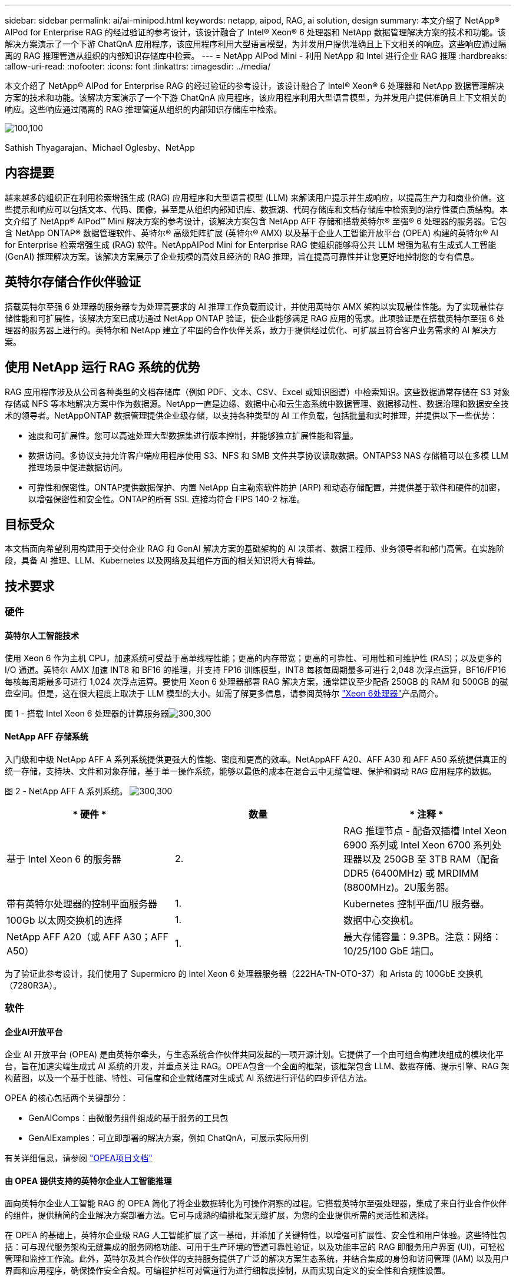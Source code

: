 ---
sidebar: sidebar 
permalink: ai/ai-minipod.html 
keywords: netapp, aipod, RAG, ai solution, design 
summary: 本文介绍了 NetApp® AIPod for Enterprise RAG 的经过验证的参考设计，该设计融合了 Intel® Xeon® 6 处理器和 NetApp 数据管理解决方案的技术和功能。该解决方案演示了一个下游 ChatQnA 应用程序，该应用程序利用大型语言模型，为并发用户提供准确且上下文相关的响应。这些响应通过隔离的 RAG 推理管道从组织的内部知识存储库中检索。 
---
= NetApp AIPod Mini - 利用 NetApp 和 Intel 进行企业 RAG 推理
:hardbreaks:
:allow-uri-read: 
:nofooter: 
:icons: font
:linkattrs: 
:imagesdir: ../media/


[role="lead"]
本文介绍了 NetApp® AIPod for Enterprise RAG 的经过验证的参考设计，该设计融合了 Intel® Xeon® 6 处理器和 NetApp 数据管理解决方案的技术和功能。该解决方案演示了一个下游 ChatQnA 应用程序，该应用程序利用大型语言模型，为并发用户提供准确且上下文相关的响应。这些响应通过隔离的 RAG 推理管道从组织的内部知识存储库中检索。

image:aipod-mini-image01.png["100,100"]

Sathish Thyagarajan、Michael Oglesby、NetApp



== 内容提要

越来越多的组织正在利用检索增强生成 (RAG) 应用程序和大型语言模型 (LLM) 来解读用户提示并生成响应，以提高生产力和商业价值。这些提示和响应可以包括文本、代码、图像，甚至是从组织内部知识库、数据湖、代码存储库和文档存储库中检索到的治疗性蛋白质结构。本文介绍了 NetApp® AIPod™ Mini 解决方案的参考设计，该解决方案包含 NetApp AFF 存储和搭载英特尔® 至强® 6 处理器的服务器。它包含 NetApp ONTAP® 数据管理软件、英特尔® 高级矩阵扩展 (英特尔® AMX) 以及基于企业人工智能开放平台 (OPEA) 构建的英特尔® AI for Enterprise 检索增强生成 (RAG) 软件。NetAppAIPod Mini for Enterprise RAG 使组织能够将公共 LLM 增强为私有生成式人工智能 (GenAI) 推理解决方案。该解决方案展示了企业规模的高效且经济的 RAG 推理，旨在提高可靠性并让您更好地控制您的专有信息。



== 英特尔存储合作伙伴验证

搭载英特尔至强 6 处理器的服务器专为处理高要求的 AI 推理工作负载而设计，并使用英特尔 AMX 架构以实现最佳性能。为了实现最佳存储性能和可扩展性，该解决方案已成功通过 NetApp ONTAP 验证，使企业能够满足 RAG 应用的需求。此项验证是在搭载英特尔至强 6 处理器的服务器上进行的。英特尔和 NetApp 建立了牢固的合作伙伴关系，致力于提供经过优化、可扩展且符合客户业务需求的 AI 解决方案。



== 使用 NetApp 运行 RAG 系统的优势

RAG 应用程序涉及从公司各种类型的文档存储库（例如 PDF、文本、CSV、Excel 或知识图谱）中检索知识。这些数据通常存储在 S3 对象存储或 NFS 等本地解决方案中作为数据源。NetApp一直是边缘、数据中心和云生态系统中数据管理、数据移动性、数据治理和数据安全技术的领导者。NetAppONTAP 数据管理提供企业级存储，以支持各种类型的 AI 工作负载，包括批量和实时推理，并提供以下一些优势：

* 速度和可扩展性。您可以高速处理大型数据集进行版本控制，并能够独立扩展性能和容量。
* 数据访问。多协议支持允许客户端应用程序使用 S3、NFS 和 SMB 文件共享协议读取数据。ONTAPS3 NAS 存储桶可以在多模 LLM 推理场景中促进数据访问。
* 可靠性和保密性。ONTAP提供数据保护、内置 NetApp 自主勒索软件防护 (ARP) 和动态存储配置，并提供基于软件和硬件的加密，以增强保密性和安全性。ONTAP的所有 SSL 连接均符合 FIPS 140-2 标准。




== 目标受众

本文档面向希望利用构建用于交付企业 RAG 和 GenAI 解决方案的基础架构的 AI 决策者、数据工程师、业务领导者和部门高管。在实施阶段，具备 AI 推理、LLM、Kubernetes 以及网络及其组件方面的相关知识将大有裨益。



== 技术要求



=== 硬件



==== 英特尔人工智能技术

使用 Xeon 6 作为主机 CPU，加速系统可受益于高单线程性能；更高的内存带宽；更高的可靠性、可用性和可维护性 (RAS)；以及更多的 I/O 通道。英特尔 AMX 加速 INT8 和 BF16 的推理，并支持 FP16 训练模型，INT8 每核每周期最多可进行 2,048 次浮点运算，BF16/FP16 每核每周期最多可进行 1,024 次浮点运算。要使用 Xeon 6 处理器部署 RAG 解决方案，通常建议至少配备 250GB 的 RAM 和 500GB 的磁盘空间。但是，这在很大程度上取决于 LLM 模型的大小。如需了解更多信息，请参阅英特尔 https://www.intel.com/content/dam/www/central-libraries/us/en/documents/2024-05/intel-xeon-6-product-brief.pdf["Xeon 6处理器"^]产品简介。

图 1 - 搭载 Intel Xeon 6 处理器的计算服务器image:aipod-mini-image02.png["300,300"]



==== NetApp AFF 存储系统

入门级和中级 NetApp AFF A 系列系统提供更强大的性能、密度和更高的效率。NetAppAFF A20、AFF A30 和 AFF A50 系统提供真正的统一存储，支持块、文件和对象存储，基于单一操作系统，能够以最低的成本在混合云中无缝管理、保护和调动 RAG 应用程序的数据。

图 2 - NetApp AFF A 系列系统。 image:aipod-mini-image03.png["300,300"]

|===
| * 硬件 * | *数量* | * 注释 * 


| 基于 Intel Xeon 6 的服务器 | 2. | RAG 推理节点 - 配备双插槽 Intel Xeon 6900 系列或 Intel Xeon 6700 系列处理器以及 250GB 至 3TB RAM（配备 DDR5 (6400MHz) 或 MRDIMM (8800MHz)。2U服务器。 


| 带有英特尔处理器的控制平面服务器 | 1. | Kubernetes 控制平面/1U 服务器。 


| 100Gb 以太网交换机的选择 | 1. | 数据中心交换机。 


| NetApp AFF A20（或 AFF A30；AFF A50） | 1. | 最大存储容量：9.3PB。注意：网络：10/25/100 GbE 端口。 
|===
为了验证此参考设计，我们使用了 Supermicro 的 Intel Xeon 6 处理器服务器（222HA-TN-OTO-37）和 Arista 的 100GbE 交换机（7280R3A）。



=== 软件



==== 企业AI开放平台

企业 AI 开放平台 (OPEA) 是由英特尔牵头，与生态系统合作伙伴共同发起的一项开源计划。它提供了一个由可组合构建块组成的模块化平台，旨在加速尖端生成式 AI 系统的开发，并重点关注 RAG。OPEA包含一个全面的框架，该框架包含 LLM、数据存储、提示引擎、RAG 架构蓝图，以及一个基于性能、特性、可信度和企业就绪度对生成式 AI 系统进行评估的四步评估方法。

OPEA 的核心包括两个关键部分：

* GenAIComps：由微服务组件组成的基于服务的工具包
* GenAIExamples：可立即部署的解决方案，例如 ChatQnA，可展示实际用例


有关详细信息，请参阅 https://opea-project.github.io/latest/index.html["OPEA项目文档"^]



==== 由 OPEA 提供支持的英特尔企业人工智能推理

面向英特尔企业人工智能 RAG 的 OPEA 简化了将企业数据转化为可操作洞察的过程。它搭载英特尔至强处理器，集成了来自行业合作伙伴的组件，提供精简的企业解决方案部署方法。它可与成熟的编排框架无缝扩展，为您的企业提供所需的灵活性和选择。

在 OPEA 的基础上，英特尔企业级 RAG 人工智能扩展了这一基础，并添加了关键特性，以增强可扩展性、安全性和用户体验。这些特性包括：可与现代服务架构无缝集成的服务网格功能、可用于生产环境的管道可靠性验证，以及功能丰富的 RAG 即服务用户界面 (UI)，可轻松管理和监控工作流。此外，英特尔及其合作伙伴的支持服务提供了广泛的解决方案生态系统，并结合集成的身份和访问管理 (IAM) 以及用户界面和应用程序，确保操作安全合规。可编程护栏可对管道行为进行细粒度控制，从而实现自定义的安全性和合规性设置。



==== NetApp ONTAP

NetApp ONTAP 是 NetApp 关键数据存储解决方案的基础技术。ONTAP包含各种数据管理和数据保护功能，例如针对网络攻击的自动勒索软件防护、内置数据传输功能以及存储效率功能。这些优势适用于各种架构，从本地部署到混合多云，涵盖 NAS、SAN、对象存储以及用于 LLM 部署的软件定义存储。您可以在 ONTAP 集群中使用 ONTAP S3 对象存储服务器来部署 RAG 应用程序，从而充分利用 ONTAP 通过授权用户和客户端应用程序提供的存储效率和安全性。有关详细信息、请参见 https://docs.netapp.com/us-en/ontap/s3-config/index.html["了解ONTAP S3配置"^]



==== NetApp Trident

NetApp Trident™ 软件是一款开源且全面支持的存储编排器，适用于容器和 Kubernetes 发行版（包括 Red Hat OpenShift）。Trident可与 NetApp 的整个存储产品组合兼容，包括 NetApp ONTAP，并且还支持 NFS 和 iSCSI 连接。有关详细信息、请参见 https://github.com/NetApp/trident["Git 上的 NetApp Trident"^]

|===
| *软件* | * 版本 * | * 注释 * 


| 面向企业 RAG 的英特尔 AI 的 OPEA | 1.1.2 | 基于OPEA微服务的企业RAG平台 


| 容器存储接口（CSI驱动程序） | NetApp Trident 25.02 | 支持动态配置、NetApp Snapshot™ 副本和卷。 


| Ubuntu | 22.04.5 | 双节点集群上的操作系统 


| 容器编排 | Kubernetes 1.31.4 | 运行 RAG 框架的环境 


| ONTAP | ONTAP 9.16.1P4 | AFF A20 上的存储操作系统。它具有 Vscan 和 ARP 功能。 
|===


== 解决方案 部署



=== 软件堆栈

该解决方案部署在由基于 Intel Xeon 处理器的应用节点组成的 Kubernetes 集群上。为了实现 Kubernetes 控制平面的基本高可用性，至少需要三个节点。我们使用以下集群布局验证了该解决方案。

表 3 - Kubernetes 集群布局

|===
| 节点 | Role | 数量 


| 配备 Intel Xeon 6 处理器和 1TB RAM 的服务器 | 应用节点、控制平面节点 | 2. 


| 通用服务器 | 控制平面节点 | 1. 
|===
下图描述了该解决方案的“软件堆栈视图”。 image:aipod-mini-image04.png["600,600"]



=== 部署步骤



==== 部署 ONTAP 存储设备

部署和配置您的 NetApp ONTAP 存储设备。有关详细信息、请参见 https://docs.netapp.com/us-en/ontap-systems-family/["ONTAP硬件系统文档"^] 。



==== 配置 ONTAP SVM 以进行 NFS 和 S3 访问

在 Kubernetes 节点可访问的网络上配置 ONTAP 存储虚拟机 (SVM) 以进行 NFS 和 S3 访问。

要使用 ONTAP 系统管理器创建 SVM，请导航至“存储”>“存储虚拟机”，然后单击“+ 添加”按钮。为 SVM 启用 S3 访问时，请选择使用外部 CA（证书颁发机构）签名的证书，而不是系统生成的证书。您可以使用自签名证书，也可以使用由公共信任的 CA 签名的证书。有关更多详细信息，请参阅 https://docs.netapp.com/us-en/ontap/index.html["ONTAP文档。"^]

以下屏幕截图展示了如何使用 ONTAP System Manager 创建 SVM。请根据您的环境修改详细信息。

图 4 — 使用 ONTAP 系统管理器创建 SVM。 image:aipod-mini-image05.png["600,600"]image:aipod-mini-image06.png["600,600"]



==== 配置 S3 权限

为您在上一步中创建的 SVM 配置 S3 用户/组设置。确保您拥有该 SVM 的所有 S3 API 操作的完全访问权限。有关详细信息，请参阅 ONTAP S3 文档。

注意：Intel AI for Enterprise RAG 应用程序的数据采集服务需要此用户。如果您使用 ONTAP System Manager 创建了 SVM，则 System Manager 将自动创建一个名为 `sm_s3_user`以及一个名为 `FullAccess`当您创建 SVM 时，但尚未分配任何权限 `sm_s3_user` 。

要编辑此用户的权限，请导航至存储 > 存储虚拟机，单击您在上一步中创建的 SVM 的名称，单击设置，然后单击“S3”旁边的铅笔图标。要授予 `sm_s3_user`拥有所有 S3 API 操作的完全访问权限，创建一个关联 `sm_s3_user`与 `FullAccess`策略如下面的屏幕截图所示。

图 5 - S3 权限。

image:aipod-mini-image07.png["600,600"]



==== 创建 S3 存储区。

在您之前创建的 SVM 中创建一个 S3 存储桶。要使用 ONTAP 系统管理器创建 SVM，请导航至“存储”>“存储桶”，然后单击“+ 添加”按钮。有关更多详细信息，请参阅 ONTAP S3 文档。

以下屏幕截图展示了使用 ONTAP 系统管理器创建 S3 存储桶的过程。

图 6 - 创建 S3 存储桶。 image:aipod-mini-image08.png["600,600"]



==== 配置 S3 存储桶权限

配置您在上一步中创建的 S3 存储桶的权限。确保您在上一步中配置的用户具有以下权限：  `GetObject, PutObject, DeleteObject, ListBucket, GetBucketAcl, GetObjectAcl, ListBucketMultipartUploads, ListMultipartUploadParts, GetObjectTagging, PutObjectTagging, DeleteObjectTagging, GetBucketLocation, GetBucketVersioning, PutBucketVersioning, ListBucketVersions, GetBucketPolicy, PutBucketPolicy, DeleteBucketPolicy, PutLifecycleConfiguration, GetLifecycleConfiguration, GetBucketCORS, PutBucketCORS.`

要使用 ONTAP 系统管理器编辑 S3 存储桶权限，请导航至“存储”>“存储桶”，单击存储桶名称，单击“权限”，然后单击“编辑”。请参阅 https://docs.netapp.com/us-en/ontap/object-storage-management/index.html["ONTAP S3文档"^]了解更多详细信息。

以下屏幕截图展示了 ONTAP 系统管理器中必要的存储桶权限。

图 7 - S3 存储桶权限。 image:aipod-mini-image09.png["600,600"]



==== 创建 bucket 跨域资源共享规则

使用 ONTAP CLI，为您在上一步中创建的存储桶创建存储桶跨域资源共享 (CORS) 规则：

[source, cli]
----
ontap::> bucket cors-rule create -vserver erag -bucket erag-data -allowed-origins *erag.com -allowed-methods GET,HEAD,PUT,DELETE,POST -allowed-headers *
----
此规则允许英特尔 AI for Enterprise RAG Web 应用程序的 OPEA 从 Web 浏览器内与存储桶进行交互。



==== 部署服务器

部署服务器并在每台服务器上安装 Ubuntu 22.04 LTS。安装 Ubuntu 后，请在每台服务器上安装 NFS 实用程序。要安装 NFS 实用程序，请运行以下命令：

[source, cli]
----
 apt-get update && apt-get install nfs-common
----


==== 安装 Kubernetes

使用 Kubespray 在您的服务器上安装 Kubernetes。有关详细信息、请参见 https://kubespray.io/["Kubespray 文档"^] 。



==== 安装 Trident CSI 驱动程序

在您的 Kubernetes 集群中安装 NetApp Trident CSI 驱动程序。有关详细信息、请参见 https://docs.netapp.com/us-en/trident/trident-get-started/kubernetes-deploy.html["Trident 安装文档"^] 。



==== 创建 Trident 后端

为您之前创建的 SVM 创建 Trident 后端。创建后端时，请使用 `ontap-nas`司机。有关详细信息、请参见 https://docs.netapp.com/us-en/trident/trident-use/ontap-nas.html["Trident 后端文档"^] 。



==== 创建存储类。

创建与您在上一步中创建的 Trident 后端对应的 Kubernetes 存储类。有关详情，请参阅 Trident 存储类文档。



==== 面向企业 RAG 的英特尔 AI 的 OPEA

在您的 Kubernetes 集群中安装适用于英特尔企业人工智能 RAG 的 OPEA。请参阅 https://github.com/opea-project/Enterprise-RAG/blob/release-1.2.0/deployment/README.md["英特尔 AI 企业版 RAG 部署"^]有关详细信息，请参阅文档。请务必记下本文后面介绍的所需配置文件修改。您必须在执行安装手册之前进行这些修改，才能使英特尔 AI for Enterprise RAG 应用程序与您的 ONTAP 存储系统正确配合使用。



=== 启用 ONTAP S3

为 Intel AI for Enterprise RAG 安装 OPEA 时，编辑主配置文件以允许使用 ONTAP S3 作为源数据存储库。

要启用 ONTAP S3，请在 `edp`部分。

注意：默认情况下，Intel AI for Enterprise RAG 应用程序会从 SVM 中所有现有存储桶中提取数据。如果您的 SVM 中有多个存储桶，您可以修改 `bucketNameRegexFilter`字段，以便仅从某些存储桶中提取数据。

[source, cli]
----
edp:
  enabled: true
  namespace: edp
  dpGuard:
    enabled: false
  storageType: s3compatible
  s3compatible:
    region: "us-east-1"
    accessKeyId: "<your_access_key>"
    secretAccessKey: "<your_secret_key>"
    internalUrl: "https://<your_ONTAP_S3_interface>"
    externalUrl: "https://<your_ONTAP_S3_interface>"
    bucketNameRegexFilter: ".*"
----


=== 配置计划同步设置

安装英特尔企业人工智能 RAG 应用程序的 OPEA 时，启用 `scheduledSync`以便应用程序自动从您的 S3 存储桶中提取新的或更新的文件。

什么时候 `scheduledSync`启用后，应用程序会自动检查源 S3 存储桶中是否有新的或更新的文件。在此同步过程中发现的任何新的或更新的文件都会自动提取并添加到 RAG 知识库中。应用程序会根据预设的时间间隔检查源存储桶。默认时间间隔为 60 秒，这意味着应用程序每 60 秒检查一次更改。您可以根据自己的特定需求更改此间隔。

启用 `scheduledSync`并设置同步间隔，在 `deployment/components/edp/values.yaml:`

[source, cli]
----
celery:
  config:
    scheduledSync:
      enabled: true
      syncPeriodSeconds: "60"
----


=== 更改卷访问模式

在 `deployment/components/gmc/microservices-connector/helm/values.yaml` ，对于每个卷 `pvc`列表，更改 `accessMode`到 `ReadWriteMany` 。

[source, cli]
----
pvc:
  modelLlm:
    name: model-volume-llm
    accessMode: ReadWriteMany
    storage: 100Gi
  modelEmbedding:
    name: model-volume-embedding
    accessMode: ReadWriteMany
    storage: 20Gi
  modelReranker:
    name: model-volume-reranker
    accessMode: ReadWriteMany
    storage: 10Gi
  vectorStore:
    name: vector-store-data
    accessMode: ReadWriteMany
    storage: 20Gi
----


=== （可选）禁用 SSL 证书验证

如果您在为 SVM 启用 S3 访问时使用了自签名证书，则必须禁用 SSL 证书验证。如果您使用了由公众信任的 CA 签名的证书，则可以跳过此步骤。

要禁用 SSL 证书验证，请在 `deployment/components/edp/values.yaml:`

[source, cli]
----
edpExternalUrl: "https://s3.erag.com"
edpExternalSecure: "true"
edpExternalCertVerify: "false"
edpInternalUrl: "edp-minio:9000"
edpInternalSecure: "true"
edpInternalCertVerify: "false"
----


==== 访问适用于企业 RAG UI 的英特尔 AI 的 OPEA

访问英特尔企业人工智能 RAG UI 的 OPEA。有关详细信息、请参见 https://github.com/opea-project/Enterprise-RAG/blob/release-1.1.2/deployment/README.md#interact-with-chatqna["英特尔企业人工智能 RAG 部署文档"^] 。

图 8 - 适用于企业 RAG UI 的英特尔 AI 的 OPEA。 image:aipod-mini-image10.png["600,600"]



==== 为 RAG 提取数据

您现在可以提取文件，以将其纳入基于 RAG 的查询扩充中。提取文件有多种选项。请根据您的需求选择合适的选项。

注意：提取文件后，英特尔 AI for Enterprise RAG 应用程序的 OPEA 会自动检查文件的更新并相应地提取更新。

*选项 1：直接上传到您的 S3 存储桶。要一次性提取多个文件，我们建议您使用您选择的 S3 客户端将文件上传到您的 S3 存储桶（即您之前创建的存储桶）。常用的 S3 客户端包括 AWS CLI、Amazon SDK for Python (Boto3)、s3cmd、S3 浏览器、Cyberduck 和 Commander One。如果文件属于受支持的类型，您上传到 S3 存储桶的任何文件都将自动被 OPEA for Intel AI for Enterprise RAG 应用程序提取。

注意：在撰写本文时，支持以下文件类型：PDF、HTML、TXT、DOC、DOCX、PPT、PPTX、MD、XML、JSON、JSONL、YAML、XLS、XLSX、CSV、TIFF、JPG、JPEG、PNG 和 SVG。

您可以使用 OPEA for Intel AI for Enterprise RAG 用户界面来确认文件是否已正确提取。有关详情，请参阅 Intel AI for Enterprise RAG 用户界面文档。请注意，应用程序提取大量文件可能需要一些时间。

*选项 2：使用 UI 上传 如果您只需要导入少量文件，可以使用 OPEA for Intel AI for Enterprise RAG UI 导入。有关详细信息，请参阅 Intel AI for Enterprise RAG UI 文档。

图 9-数据提取 UI。 image:aipod-mini-image11.png["600,600"]



==== 执行聊天查询

您现在可以使用内置的聊天用户界面 (UI) 与英特尔企业人工智能 (AI for Enterprise) RAG 应用程序 OPEA 进行“聊天”。在响应您的查询时，该应用程序会使用您提取的文件执行 RAG。这意味着该应用程序会自动在您提取的文件中搜索相关信息，并在响应您的查询时整合这些信息。



== 规模估算指南

作为验证工作的一部分，我们与英特尔合作进行了性能测试。测试结果如下表所示。

|===
| 特征 | 价值 | comment 


| 模型尺寸 | 200亿个参数 | Llama-8B、Llama-13B、Mistral 7B、Qwen 14B、DeepSeek Distill 8B 


| 输入尺寸 | 约2000个代币 | 约4页 


| 输出尺寸 | 约2000个代币 | 约4页 


| 并发用户 | 32. | “并发用户”是指同时提交查询的提示请求。 
|===
注：以上尺寸指南基于使用 96 核 Intel Xeon 6 处理器进行的性能验证和测试结果。对于具有类似 I/O 令牌和模型大小要求的客户，我们建议使用搭载 96 核或 128 核 Xeon 6 处理器的服务器。



== 结论

企业 RAG 系统和 LLM 是协同工作的技术，可帮助组织提供准确且情境感知的响应。这些响应涉及基于大量私有和内部企业数据的信息检索。通过使用 RAG、API、向量嵌入和高性能存储系统来查询包含公司数据的文档存储库，可以更快、更安全地处理数据。NetAppAIPod Mini 将 NetApp 的智能数据基础架构与 ONTAP 数据管理功能、英特尔至强 6 处理器、英特尔 AI for Enterprise RAG 和 OPEA 软件堆栈相结合，帮助部署高性能 RAG 应用程序，并帮助组织走上 AI 领导之路。



== 确认

本文档由 NetApp 解决方案工程团队成员 Sathish Thyagarajan 和 Michael Ogelsby 撰写。作者还要感谢英特尔企业 AI 产品团队（Ajay Mungara、Mikolaj Zyczynski、Igor Konopko、Ramakrishna Karamsetty、Michal Prostko、Shreejan Mistry 和 Ned Fiori）以及 NetApp 其他团队成员（Lawrence Bunka、Bobby Oommen 和 Jeff Liborio）在本解决方案验证期间提供的持续支持和帮助。



== 物料清单

以下是用于此解决方案功能验证的物料清单 (BOM)，可供参考。任何符合以下配置的服务器或网络组件（甚至是现有网络，最好是 100GbE 带宽）均可使用。

对于应用服务器：

|===
| *零件编号* | *产品描述* | *数量* 


| 222HA-TN-OTO-37 | 超级服务器 SYS-222HA-TN /2U | 2. 


| P4X-GNR6972P-SRPL2-UCC | 英特尔至强 6972P 2P 128C 2G 504M 500W SGX512 | 2. 


| RAM | MEM-DR564MC-ER64(x16)64GB DDR5-6400 2RX4 (16Gb) ECC RDIMM | 32. 


|  | HDS-M2N4-960G0-E1-TXD-NON-080(x2) SSD M.2 NVMe PCIe4 960GB 1DWPD TLC D，80 毫米 | 2. 


|  | WS-1K63A-1R(x2)1U 692W/1600W 冗余单输出电源。散热量为 2361 BTU/小时，最高温度为 59°C（约）。 | 4. 
|===
对于控制服务器：

|===


| *零件编号* | *产品描述* | *数量* 


| 511R-M-OTO-17 | 优化了 1U X13SCH-SYS、CSE-813MF2TS-R0RCNBP、PWS-602A-1R | 1. 


| P4X-GNR6972P-SRPL2-UCC | P4D-G7400-SRL66(x1) ADL 奔腾 G7400 | 1. 


| RAM | MEM-DR516MB-EU48(x2)16GB DDR5-4800 1Rx8 (16Gb) ECC UDIMM | 1. 


|  | HDS-M2N4-960G0-E1-TXD-NON-080(x2) SSD M.2 NVMe PCIe4 960GB 1DWPD TLC D，80 毫米 | 2. 
|===
对于网络交换机：

|===


| *零件编号* | *产品描述* | *数量* 


| DCS-7280CR3A | Arista 7280R3A 28x100 GbE | 1. 
|===
NetApp AFF 存储：

|===


| *零件编号* | *产品描述* | *数量* 


| AFF-A20A-100-C | AFF A20 HA 系统，-C | 1. 


| X800-42U-R6-C | 跳线 Crd，驾驶室内，C13-C14，-C | 2. 


| X97602A-C | 电源，1600W，钛金，-C | 2. 


| X66211B-2-N-C | 电缆，100GbE，QSFP28-QSFP28，铜，2米，-C | 4. 


| X66240A-05-N-C | 电缆，25GbE，SFP28-SFP28，铜，0.5米，-C | 2. 


| X5532A-N-C | 导轨，4 柱，薄，圆形/方孔，小，可调节，24-32，-C | 1. 


| X4024A-2-A-C | 驱动器包 2X1.92TB，NVMe4，SED，-C | 6. 


| X60130A-C | IO 模块，2PT，100GbE，-C | 2. 


| X60132A-C | IO 模块，4PT，10/25GbE，-C | 2. 


| SW-ONTAPB-FLASH-A20-C | SW、ONTAP 基础包、每 TB、闪存、A20、-C | 23 
|===


== 从何处查找追加信息

要了解有关本文档中所述信息的更多信息，请查看以下文档和 / 或网站：

https://www.netapp.com/support-and-training/documentation/ONTAP%20S3%20configuration%20workflow/["NetApp 产品文档"^]

link:https://github.com/opea-project/Enterprise-RAG/tree/main["OPEA 项目"]

https://github.com/opea-project/Enterprise-RAG/tree/main/deployment/playbooks["OPEA Enterprise RAG 部署手册"^]
